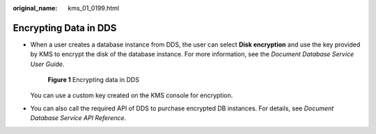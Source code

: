:original_name: kms_01_0199.html

.. _kms_01_0199:

Encrypting Data in DDS
======================

-  When a user creates a database instance from DDS, the user can select **Disk encryption** and use the key provided by KMS to encrypt the disk of the database instance. For more information, see the *Document Database Service User Guide*.


   .. figure:: /_static/images/en-us_image_0000001677562441.png
      :alt: **Figure 1** Encrypting data in DDS

      **Figure 1** Encrypting data in DDS

   You can use a custom key created on the KMS console for encryption.

-  You can also call the required API of DDS to purchase encrypted DB instances. For details, see *Document Database Service API Reference*.
